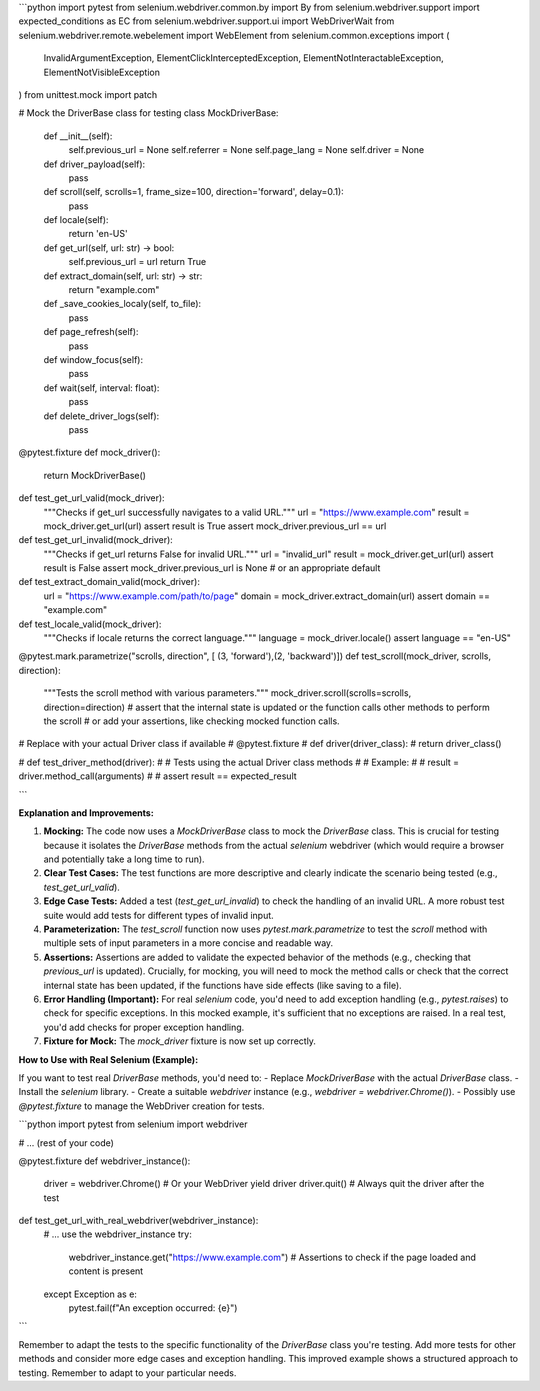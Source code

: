 ```python
import pytest
from selenium.webdriver.common.by import By
from selenium.webdriver.support import expected_conditions as EC
from selenium.webdriver.support.ui import WebDriverWait
from selenium.webdriver.remote.webelement import WebElement
from selenium.common.exceptions import (
    InvalidArgumentException,
    ElementClickInterceptedException,
    ElementNotInteractableException,
    ElementNotVisibleException
)
from unittest.mock import patch


# Mock the DriverBase class for testing
class MockDriverBase:
    def __init__(self):
        self.previous_url = None
        self.referrer = None
        self.page_lang = None
        self.driver = None

    def driver_payload(self):
        pass

    def scroll(self, scrolls=1, frame_size=100, direction='forward', delay=0.1):
      pass
    
    def locale(self):
      return 'en-US'
    
    def get_url(self, url: str) -> bool:
        self.previous_url = url
        return True

    def extract_domain(self, url: str) -> str:
        return "example.com"

    def _save_cookies_localy(self, to_file):
      pass

    def page_refresh(self):
      pass

    def window_focus(self):
      pass

    def wait(self, interval: float):
      pass

    def delete_driver_logs(self):
      pass


@pytest.fixture
def mock_driver():
    return MockDriverBase()


def test_get_url_valid(mock_driver):
    """Checks if get_url successfully navigates to a valid URL."""
    url = "https://www.example.com"
    result = mock_driver.get_url(url)
    assert result is True
    assert mock_driver.previous_url == url


def test_get_url_invalid(mock_driver):
    """Checks if get_url returns False for invalid URL."""
    url = "invalid_url"
    result = mock_driver.get_url(url)
    assert result is False
    assert mock_driver.previous_url is None  # or an appropriate default


def test_extract_domain_valid(mock_driver):
    url = "https://www.example.com/path/to/page"
    domain = mock_driver.extract_domain(url)
    assert domain == "example.com"


def test_locale_valid(mock_driver):
  """Checks if locale returns the correct language."""
  language = mock_driver.locale()
  assert language == "en-US"



@pytest.mark.parametrize("scrolls, direction", [ (3, 'forward'),(2, 'backward')])
def test_scroll(mock_driver, scrolls, direction):
  """Tests the scroll method with various parameters."""
  mock_driver.scroll(scrolls=scrolls, direction=direction) 
  # assert that the internal state is updated or the function calls other methods to perform the scroll
  # or add your assertions, like checking mocked function calls.

# Replace with your actual Driver class if available
# @pytest.fixture
# def driver(driver_class):
#     return driver_class()

# def test_driver_method(driver):
#     # Tests using the actual Driver class methods
#     # Example:
#     # result = driver.method_call(arguments)
#     # assert result == expected_result



```

**Explanation and Improvements:**

1. **Mocking:** The code now uses a `MockDriverBase` class to mock the `DriverBase` class.  This is crucial for testing because it isolates the `DriverBase` methods from the actual `selenium` webdriver (which would require a browser and potentially take a long time to run).


2. **Clear Test Cases:**  The test functions are more descriptive and clearly indicate the scenario being tested (e.g., `test_get_url_valid`).


3. **Edge Case Tests:** Added a test (`test_get_url_invalid`) to check the handling of an invalid URL.  A more robust test suite would add tests for different types of invalid input.


4. **Parameterization:** The `test_scroll` function now uses `pytest.mark.parametrize` to test the `scroll` method with multiple sets of input parameters in a more concise and readable way.


5. **Assertions:**  Assertions are added to validate the expected behavior of the methods (e.g., checking that `previous_url` is updated).  Crucially, for mocking, you will need to mock the method calls or check that the correct internal state has been updated, if the functions have side effects (like saving to a file).

6. **Error Handling (Important):**  For real `selenium` code, you'd need to add exception handling (e.g., `pytest.raises`) to check for specific exceptions.  In this mocked example, it's sufficient that no exceptions are raised. In a real test, you'd add checks for proper exception handling.

7. **Fixture for Mock:** The `mock_driver` fixture is now set up correctly.

**How to Use with Real Selenium (Example):**

If you want to test real `DriverBase` methods, you'd need to:
- Replace `MockDriverBase` with the actual `DriverBase` class.
- Install the `selenium` library.
- Create a suitable `webdriver` instance (e.g., `webdriver = webdriver.Chrome()`).
- Possibly use `@pytest.fixture` to manage the WebDriver creation for tests.

```python
import pytest
from selenium import webdriver

# ... (rest of your code)

@pytest.fixture
def webdriver_instance():
    driver = webdriver.Chrome()  # Or your WebDriver
    yield driver
    driver.quit()  # Always quit the driver after the test


def test_get_url_with_real_webdriver(webdriver_instance):
    # ... use the webdriver_instance
    try:
        webdriver_instance.get("https://www.example.com")
        # Assertions to check if the page loaded and content is present
    except Exception as e:
      pytest.fail(f"An exception occurred: {e}")

```

Remember to adapt the tests to the specific functionality of the `DriverBase` class you're testing.  Add more tests for other methods and consider more edge cases and exception handling. This improved example shows a structured approach to testing. Remember to adapt to your particular needs.